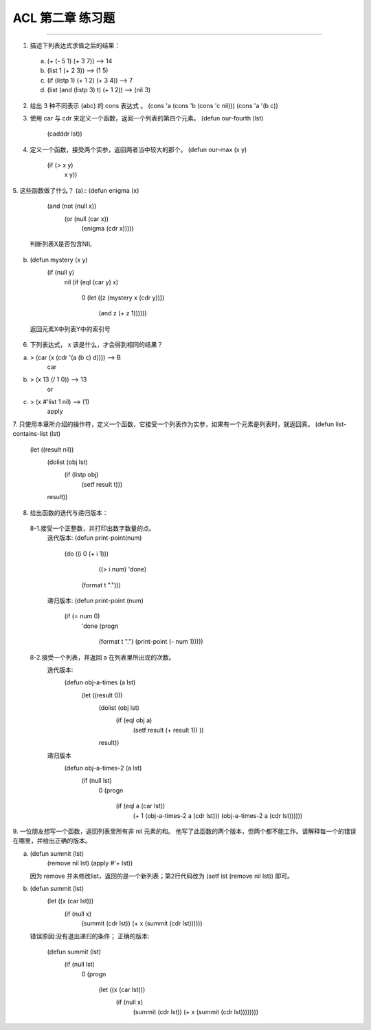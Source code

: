 ACL 第二章 练习题
====================
~~~~~~~~~~~~~~~~~~~~~~~~~~~~~~~~~~~~~~~~~~~~~~

1. 描述下列表达式求值之后的结果：
  (a) (+ (- 5 1) (+ 3 7)) -->  14
  (b) (list 1 (+ 2 3)) --> (1 5)
  (c) (if (listp 1) (+ 1 2) (+ 3 4)) --> 7
  (d) (list (and (listp 3) t) (+ 1 2)) --> (nil 3)


2. 给出 3 种不同表示 (abc) 的 cons 表达式 。
   (cons 'a (cons 'b (cons 'c nil)))
   (cons 'a '(b c))


3. 使用 car 与 cdr 来定义一个函数，返回一个列表的第四个元素。
   (defun our-fourth (lst)
       (cadddr lst))


4. 定义一个函数，接受两个实参，返回两者当中较大的那个。
   (defun our-max (x y)
	   (if (> x y)
	       x
	       y))

     
5. 这些函数做了什么？
(a):: (defun enigma (x)      
        (and (not (null x))
             (or (null (car x))     
                 (enigma (cdr x)))))

   判断列表X是否包含NIL
(b) (defun mystery (x y)
      (if (null y)
          nil
          (if (eql (car y) x)
              0
              (let ((z (mystery x (cdr y))))
                (and z (+ z 1))))))
   返回元素X中列表Y中的索引号


6. 下列表达式， x 该是什么，才会得到相同的结果？

(a) > (car (x (cdr '(a (b c) d)))) --> B
      car
(b) > (x 13 (/ 1 0)) --> 13
      or
(c) > (x #'list 1 nil) --> (1)
      apply


7. 只使用本章所介绍的操作符，定义一个函数，它接受一个列表作为实参，如果有一个元素是列表时，就返回真。
(defun list-contains-list (lst)
   (let ((result nil))
     (dolist (obj lst)
       (if (listp obj)
	   (setf result t)))
     result))


8. 给出函数的迭代与递归版本：
 8-1.接受一个正整数，并打印出数字数量的点。
     迭代版本:
     (defun print-point(num)
	   (do ((i 0 (+ i 1)))
	       ((> i num) 'done)
	     (format t ".")))

     递归版本:
     (defun print-point (num)
	   (if (= num 0)
	       'done
	       (progn
		 (format t ".")
		 (print-point (- num 1)))))
     
 8-2.接受一个列表，并返回 a 在列表里所出现的次数。
     迭代版本:
        (defun obj-a-times (a lst)
	   (let ((result 0))
	     (dolist (obj lst)
	       (if (eql obj a)
		   (setf result (+ result 1))
		   ))
	     result))
	 
     递归版本
        (defun obj-a-times-2 (a lst)
	   (if (null lst)
	       0
	       (progn
		 (if (eql a (car lst))
		     (+ 1 (obj-a-times-2 a (cdr lst)))
		     (obj-a-times-2 a (cdr lst))))))

	
9. 一位朋友想写一个函数，返回列表里所有非 nil 元素的和。
他写了此函数的两个版本，但两个都不能工作。请解释每一个的错误在哪里，并给出正确的版本。

(a) (defun summit (lst)
      (remove nil lst)
      (apply #'+ lst))

    因为 remove 并未修改list，返回的是一个新列表；第2行代码改为
    (setf lst (remove nil lst)) 即可。
    
(b) (defun summit (lst)
      (let ((x (car lst)))
        (if (null x)
            (summit (cdr lst))
            (+ x (summit (cdr lst))))))

    错误原因:没有退出递归的条件；
    正确的版本:
         (defun summit (lst)
	   (if (null lst)
	       0
	       (progn 
		 (let ((x (car lst)))
		   (if (null x)
		       (summit (cdr lst))
		       (+ x (summit (cdr lst))))))))
	
